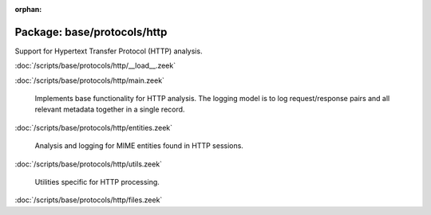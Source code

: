 :orphan:

Package: base/protocols/http
============================

Support for Hypertext Transfer Protocol (HTTP) analysis.

:doc:`/scripts/base/protocols/http/__load__.zeek`


:doc:`/scripts/base/protocols/http/main.zeek`

   Implements base functionality for HTTP analysis.  The logging model is
   to log request/response pairs and all relevant metadata together in
   a single record.

:doc:`/scripts/base/protocols/http/entities.zeek`

   Analysis and logging for MIME entities found in HTTP sessions.

:doc:`/scripts/base/protocols/http/utils.zeek`

   Utilities specific for HTTP processing.

:doc:`/scripts/base/protocols/http/files.zeek`


